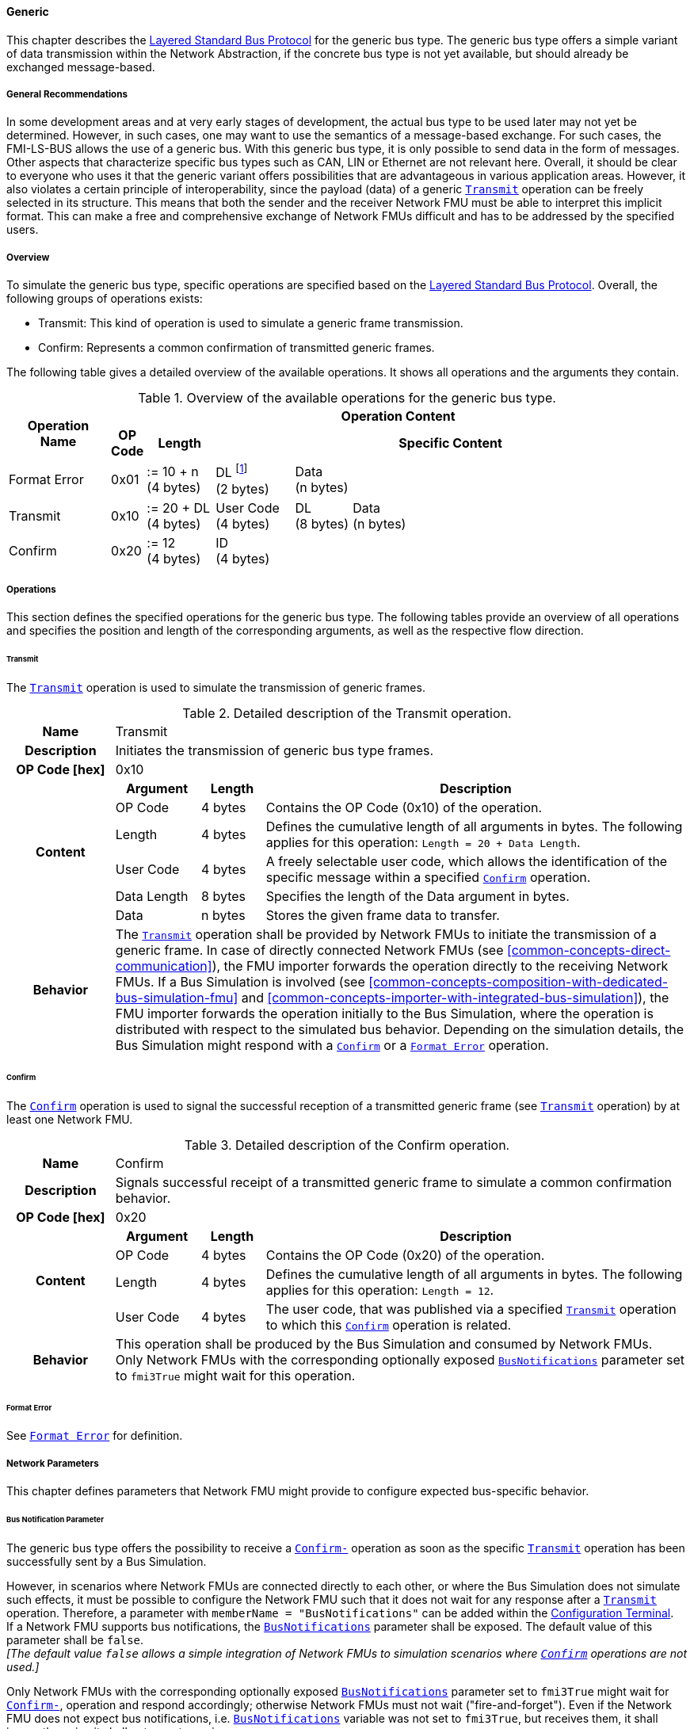 ==== Generic [[low-cut-generic]]
This chapter describes the <<low-cut-layered-standard-bus-protocol, Layered Standard Bus Protocol>> for the generic bus type.
The generic bus type offers a simple variant of data transmission within the Network Abstraction, if the concrete bus type is not yet available, but should already be exchanged message-based.

===== General Recommendations [[low-cut-generic-general-recommendations]]
In some development areas and at very early stages of development, the actual bus type to be used later may not yet be determined.
However, in such cases, one may want to use the semantics of a message-based exchange. For such cases, the FMI-LS-BUS allows the use of a generic bus. With this generic bus type, it is only possible to send data in the form of messages.
Other aspects that characterize specific bus types such as CAN, LIN or Ethernet are not relevant here.
Overall, it should be clear to everyone who uses it that the generic variant offers possibilities that are advantageous in various application areas.
However, it also violates a certain principle of interoperability, since the payload (data) of a generic  <<low-cut-generic-transmit-operation, `Transmit`>> operation can be freely selected in its structure.
This means that both the sender and the receiver Network FMU must be able to interpret this implicit format.
This can make a free and comprehensive exchange of Network FMUs difficult and has to be addressed by the specified users.

===== Overview [[low-cut-generic-overview]]
To simulate the generic bus type, specific operations are specified based on the <<low-cut-layered-standard-bus-protocol, Layered Standard Bus Protocol>>.
Overall, the following groups of operations exists:

* Transmit: This kind of operation is used to simulate a generic frame transmission.
* Confirm: Represents a common confirmation of transmitted generic frames.

The following table gives a detailed overview of the available operations.
It shows all operations and the arguments they contain.

.Overview of the available operations for the generic bus type.
[#table-operation-content-generic]
[cols="9,1,6,7,5,5,5,5,5,5,5"]
|====
.2+h|Operation Name
10+h|Operation Content

h|OP Code
h|Length
8+h|Specific Content

|Format Error
|0x01
|:= 10 + n +
(4 bytes)
|DL footnote:[DL is used as an abbreviation for Data Length throughout the document] +
(2 bytes)
7+|Data +
(n bytes)

|Transmit
|0x10
|:= 20 + DL +
(4 bytes)
|User Code +
(4 bytes)
|DL +
(8 bytes)
6+|Data +
(n bytes)

|Confirm
|0x20
|:= 12 +
(4 bytes)
8+|ID +
(4 bytes)

|====

===== Operations [[low-cut-generic-operations]]
This section defines the specified operations for the generic bus type.
The following tables provide an overview of all operations and specifies the position and length of the corresponding arguments, as well as the respective flow direction.

====== Transmit [[low-cut-generic-transmit-operation]]
The <<low-cut-generic-transmit-operation, `Transmit`>> operation is used to simulate the transmission of generic frames.

.Detailed description of the Transmit operation.
[#table-generic-transmit-operation]
[cols="5,4,3,20"]
|====
h|Name 3+| Transmit
h|Description 3+| Initiates the transmission of generic bus type frames.
h|OP Code [hex] 3+| 0x10
.6+h|Content h|Argument h|Length h|Description
| OP Code | 4 bytes | Contains the OP Code (0x10) of the operation.
| Length | 4 bytes | Defines the cumulative length of all arguments in bytes.
The following applies for this operation: `Length = 20 + Data Length`.
| User Code | 4 bytes | A freely selectable user code, which allows the identification of the specific message within a specified <<low-cut-generic-confirm-operation, `Confirm`>> operation.
| Data Length | 8 bytes | Specifies the length of the Data argument in bytes.
| Data | n bytes | Stores the given frame data to transfer.
h|Behavior
3+|The <<low-cut-generic-transmit-operation, `Transmit`>> operation shall be provided by Network FMUs to initiate the transmission of a generic frame.
In case of directly connected Network FMUs (see <<common-concepts-direct-communication>>), the FMU importer forwards the operation directly to the receiving Network FMUs.
If a Bus Simulation is involved (see <<common-concepts-composition-with-dedicated-bus-simulation-fmu>> and <<common-concepts-importer-with-integrated-bus-simulation>>), the FMU importer forwards the operation initially to the Bus Simulation, where the operation is distributed with respect to the simulated bus behavior.
Depending on the simulation details, the Bus Simulation might respond with a <<low-cut-generic-confirm-operation, `Confirm`>> or a <<low-cut-generic-format-error-operation, `Format Error`>> operation.

|====

====== Confirm [[low-cut-generic-confirm-operation]]
The <<low-cut-generic-confirm-operation, `Confirm`>> operation is used to signal the successful reception of a transmitted generic frame (see <<low-cut-generic-transmit-operation, `Transmit`>> operation) by at least one Network FMU.

.Detailed description of the Confirm operation.
[#table-generic-confirm-operation]
[cols="5,4,3,20"]
|====
h|Name
3+|Confirm
h|Description
3+|Signals successful receipt of a transmitted generic frame to simulate a common confirmation behavior.
h|OP Code [hex]
3+|0x20
.4+h|Content h|Argument h|Length h|Description
|OP Code
|4 bytes
|Contains the OP Code (0x20) of the operation.

|Length
|4 bytes
|Defines the cumulative length of all arguments in bytes.
The following applies for this operation: `Length = 12`.

|User Code
|4 bytes
|The  user code, that was published via a specified <<low-cut-generic-transmit-operation, `Transmit`>> operation to which this <<low-cut-generic-confirm-operation, `Confirm`>> operation is related.

h|Behavior
3+|This operation shall be produced by the Bus Simulation and consumed by Network FMUs. +
Only Network FMUs with the corresponding optionally exposed <<low-cut-can-bus-notification-parameter, `BusNotifications`>> parameter set to `fmi3True` might wait for this operation.

|====

====== Format Error [[low-cut-generic-format-error-operation]]
See <<low-cut-format-error-operation, `Format Error`>> for definition.

===== Network Parameters [[low-cut-generic-network-parameters]]
This chapter defines parameters that Network FMU might provide to configure expected bus-specific behavior.

====== Bus Notification Parameter [[low-cut-generic-bus-notification-parameter]]
The generic bus type offers the possibility to receive a <<low-cut-generic-confirm-operation, `Confirm-`>> operation as soon as the specific <<low-cut-generic-transmit-operation, `Transmit`>> operation has been successfully sent by a Bus Simulation.

However, in scenarios where Network FMUs are connected directly to each other, or where the Bus Simulation does not simulate such effects, it must be possible to configure the Network FMU such that it does not wait for any response after a <<low-cut-generic-transmit-operation, `Transmit`>> operation.
Therefore, a parameter with `memberName = "BusNotifications"` can be added within the  <<low-cut-configuration-terminal,Configuration Terminal>>. +
If a Network FMU supports bus notifications, the <<low-cut-generic-bus-notification-parameter, `BusNotifications`>> parameter shall be exposed.
The default value of this parameter shall be `false`. +
_[The default value `false` allows a simple integration of Network FMUs to simulation scenarios where <<low-cut-generic-confirm-operation, `Confirm`>> operations are not used.]_

Only Network FMUs with the corresponding optionally exposed <<low-cut-generic-bus-notification-parameter, `BusNotifications`>> parameter set to `fmi3True` might wait for <<low-cut-generic-confirm-operation, `Confirm-`>>, operation and respond accordingly; otherwise Network FMUs must not wait ("fire-and-forget").
Even if the Network FMU does not expect bus notifications, i.e. <<low-cut-generic-bus-notification-parameter, `BusNotifications`>> variable was not set to `fmi3True`, but receives them, it shall ignore them, i.e. it shall not report warnings or errors.

_[Note that the bus notification parameter just informs the Network FMU if it can expect to receive notification operations or not.
The parameter doesn't define in any way on how to react upon receiving notification operations.]_

.Parameter to configure bus notifications within a generic Bus Terminal of Network FMUs.
[[figure-fmu--generic-bus-notifications-parameter]]
----
 memberName:    BusNotifications
 type:          Boolean
 causality:     parameter
 variability:   fixed
 start:         false
----

A Bus Simulation FMU shall indicate via a variable with `memberName = "BusNotifications"` within the specific  <<low-cut-configuration-terminal,Configuration Terminal>> whether it provides bus notifications or not.
If the provision of bus notifications can be configured (e.g., via a structural parameter), the attributes of the <<low-cut-generic-bus-notification-parameter, `BusNotifications`>> variable shall contain `causality = "calculatedParameter"` and `variability = "fixed"`; or `causality = "output"` and `variability = "constant"` otherwise.

.Parameter to configure bus notifications within a Bus Terminal of the Bus Simulation.
[[figure-fmu-generic-bus-notifications-parameter-in-bus-simulation]]
----
 memberName:    BusNotifications
 type:          Boolean
 causality:     calculatedParameter/output
 variability:   fixed/constant
----

===== Definition of MIME Type [[low-cut-generic-definition-of-mime-type]]
Only Network FMUs that enable the same interpretation of the generic data within a <<low-cut-generic-transmit-operation, `Transmit`>> operation can be connected externally.
To enable this, only a prefix of the MIME type to be used was specified for the generic bus type.
It must be expanded by the user to allow unique identification.
In the application, the user shall specify a specific `{userdefined-name}` for the respective bus configuration  and a corresponding `{userdefined-version}`, where the following scheme applies:  

`application/org.fmi-standard.fmi-ls-bus.generic.{userdefined-name}; version="{userdefined-version}" {protocolversion="{userdefined}"}`

The definition of `protocolversion` is optional and is related to a concrete target version of the mapped bus format.

===== Transmission [[low-cut-generic-transmission]]
A generic frame contains an ID for unique identification and a payload (data), the structure of which can be freely chosen.
Overall, this bus type focuses solely on the message-based exchange of data.
The simulation of other bus-specific characteristics, such as the simulation of the baud rate, etc., is not possible.
A Bus Simulation always transmits a generic <<low-cut-generic-transmit-operation, `Transmit`>> operation as fast as it is capable of.
The <<low-cut-generic-confirm-operation, `Confirm`>> operation can be viewed as a feedback instrument.
It confirms successful transmission within a Bus Simulation.
In addition, the <<low-cut-generic-bus-notification-parameter, `BusNotifications`>> parameter is defined to support lightweight bus simulations and <<common-concepts-direct-communication, directly connected Network FMUs>>.

If <<low-cut-generic-bus-notification-parameter, `BusNotifications`>> is `false` (default), then Network FMUs must not rely on receiving <<low-cut-generic-confirm-operation, `Confirm`>> operations for the specified Bus Terminal.
In this case, the bus simulation is idealized and takes place in a "fire-and-forget" manner.
If a specified Network FMU is depending on <<low-cut-generic-confirm-operation, `Confirm`>> operations and <<low-cut-can-bus-notification-parameter, `BusNotifications`>> is `false`, the self confirmation shall be realized internally within the respective Network FMU for the specified Bus Terminal.

<<#figure-generic-direct-communication>> illustrates this communication, whereby FMU 1 transmits network data to FMU 2.
Subsequently, FMU 1 self-confirms the transmission internally.

.Direct Confirmation of transmitted network data.
[#figure-generic-direct-communication]
image::generic_direct_confirmation.svg[width=40%, align="center"]

For a detailed simulation, the Bus Simulation has to support <<low-cut-generic-confirm-operation, `Confirm`>> operations.
In this case, the <<low-cut-generic-bus-notification-parameter, `BusNotifications`>> parameter of the Network FMUs can be set to `fmi3True` as Network FMUs can rely on receiving <<low-cut-generic-confirm-operation, `Confirm`>> operations for the specified Bus Terminal.

The following <<#figure-generic-confirmation-with-bus-simulation-fmu>> illustrates the behavior, whereby FMU 1 transmits network data to FMU 2 via a Bus Simulation.

.Confirmation of transmitted network data via Bus Simulation.
[#figure-generic-confirmation-with-bus-simulation-fmu]
image::generic_confirmation_with_bus_simulation_fmu.svg[width=70%, align="center"]

